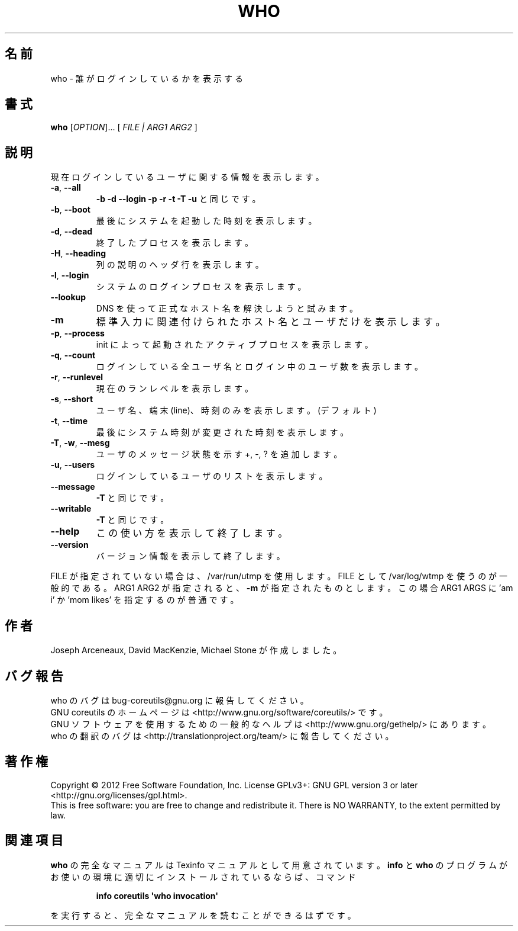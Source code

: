 .\" DO NOT MODIFY THIS FILE!  It was generated by help2man 1.35.
.\"*******************************************************************
.\"
.\" This file was generated with po4a. Translate the source file.
.\"
.\"*******************************************************************
.TH WHO 1 "March 2012" "GNU coreutils 8.16" ユーザーコマンド
.SH 名前
who \- 誰がログインしているかを表示する
.SH 書式
\fBwho\fP [\fIOPTION\fP]... [ \fIFILE | ARG1 ARG2 \fP]
.SH 説明
.\" Add any additional description here
.PP
現在ログインしているユーザに関する情報を表示します。
.TP 
\fB\-a\fP, \fB\-\-all\fP
\fB\-b\fP \fB\-d\fP \fB\-\-login\fP \fB\-p\fP \fB\-r\fP \fB\-t\fP \fB\-T\fP \fB\-u\fP と同じです。
.TP 
\fB\-b\fP, \fB\-\-boot\fP
最後にシステムを起動した時刻を表示します。
.TP 
\fB\-d\fP, \fB\-\-dead\fP
終了したプロセスを表示します。
.TP 
\fB\-H\fP, \fB\-\-heading\fP
列の説明のヘッダ行を表示します。
.TP 
\fB\-l\fP, \fB\-\-login\fP
システムのログインプロセスを表示します。
.TP 
\fB\-\-lookup\fP
DNS を使って正式なホスト名を解決しようと試みます。
.TP 
\fB\-m\fP
標準入力に関連付けられたホスト名とユーザだけを表示します。
.TP 
\fB\-p\fP, \fB\-\-process\fP
init によって起動されたアクティブプロセスを表示します。
.TP 
\fB\-q\fP, \fB\-\-count\fP
ログインしている全ユーザ名とログイン中のユーザ数を表示します。
.TP 
\fB\-r\fP, \fB\-\-runlevel\fP
現在のランレベルを表示します。
.TP 
\fB\-s\fP, \fB\-\-short\fP
ユーザ名、端末 (line)、時刻のみを表示します。(デフォルト)
.TP 
\fB\-t\fP, \fB\-\-time\fP
最後にシステム時刻が変更された時刻を表示します。
.TP 
\fB\-T\fP, \fB\-w\fP, \fB\-\-mesg\fP
ユーザのメッセージ状態を示す +, \-, ? を追加します。
.TP 
\fB\-u\fP, \fB\-\-users\fP
ログインしているユーザのリストを表示します。
.TP 
\fB\-\-message\fP
\fB\-T\fP と同じです。
.TP 
\fB\-\-writable\fP
\fB\-T\fP と同じです。
.TP 
\fB\-\-help\fP
この使い方を表示して終了します。
.TP 
\fB\-\-version\fP
バージョン情報を表示して終了します。
.PP
FILE が指定されていない場合は、/var/run/utmp を使用します。
FILE として /var/log/wtmp を使うのが一般的である。
ARG1 ARG2 が指定されると、\fB\-m\fP が指定されたものとします。
この場合 ARG1 ARGS に 'am i' か 'mom likes' を指定するのが普通です。
.SH 作者
Joseph Arceneaux, David MacKenzie, Michael Stone が作成しました。
.SH バグ報告
who のバグは bug\-coreutils@gnu.org に報告してください。
.br
GNU coreutils のホームページは <http://www.gnu.org/software/coreutils/> です。
.br
GNU ソフトウェアを使用するための一般的なヘルプは
<http://www.gnu.org/gethelp/> にあります。
.br
who の翻訳のバグは <http://translationproject.org/team/> に報告してください。
.SH 著作権
Copyright \(co 2012 Free Software Foundation, Inc.  License GPLv3+: GNU GPL
version 3 or later <http://gnu.org/licenses/gpl.html>.
.br
This is free software: you are free to change and redistribute it.  There is
NO WARRANTY, to the extent permitted by law.
.SH 関連項目
\fBwho\fP の完全なマニュアルは Texinfo マニュアルとして用意されています。
\fBinfo\fP と \fBwho\fP のプログラムがお使いの環境に適切にインストールされているならば、
コマンド
.IP
\fBinfo coreutils \(aqwho invocation\(aq\fP
.PP
を実行すると、完全なマニュアルを読むことができるはずです。

